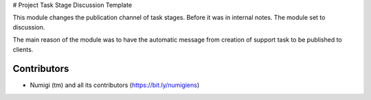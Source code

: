 # Project Task Stage Discussion Template

This module changes the publication channel of task stages.
Before it was in internal notes. The module set to discussion.

The main reason of the module was to have the automatic message from
creation of support task to be published to clients.

Contributors
------------
* Numigi (tm) and all its contributors (https://bit.ly/numigiens)
